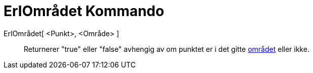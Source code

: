 = ErIOmrådet Kommando
:page-en: commands/IsInRegion
ifdef::env-github[:imagesdir: /nb/modules/ROOT/assets/images]

ErIOmrådet[ <Punkt>, <Område> ]::
  Returnerer "true" eller "false" avhengig av om punktet er i det gitte xref:/Geometriske_objekt.adoc[området] eller
  ikke.
